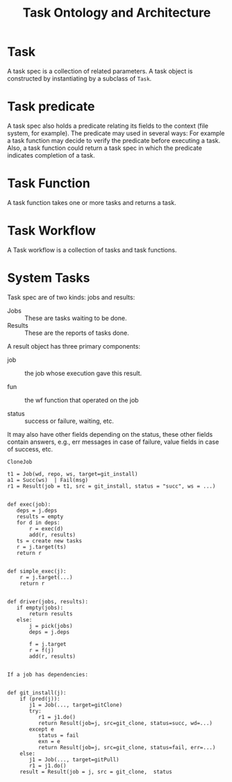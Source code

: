 #+TITLE: Task Ontology and Architecture

* Task
A task spec  is a collection of related parameters.  
A task object is constructed by instantiating by a subclass
of =Task=. 

* Task predicate
A task spec also holds a predicate relating its fields to
the context (file system, for example).  The predicate may
used in several ways: For example a task function may decide
to verify the predicate before executing a task.  Also, a
task function could return a task spec in which the
predicate indicates completion of a task.  

* Task Function
A task function takes one or more tasks and returns a task.

* Task Workflow

A Task workflow is a collection of tasks and task
functions. 

* System Tasks
Task spec are of two kinds: jobs and results:

 - Jobs ::  These are tasks waiting to be done.
 - Results :: These are the reports of tasks done. 

A result object has three primary components:

  - job :: the job whose execution gave this result.

  - fun ::  the wf function that operated on the job

  - status ::  success or failure, waiting, etc.

It may also have other fields depending on the status, these
other fields contain answers, e.g., err messages in case of
failure, value fields in case of success, etc.

#+BEGIN_EXAMPLE
CloneJob
#+END_EXAMPLE

#+BEGIN_EXAMPLE
t1 = Job(wd, repo, ws, target=git_install)
a1 = Succ(ws)  | Fail(msg)
r1 = Result(job = t1, src = git_install, status = "succ", ws = ...)


def exec(job):
   deps = j.deps
   results = empty
   for d in deps:
       r = exec(d)
	   add(r, results)
   ts = create new tasks
   r = j.target(ts)
   return r

   
def simple_exec(j):
    r = j.target(...)
    return r

	   
def driver(jobs, results):
   if empty(jobs):
       return results
   else: 
       j = pick(jobs)
       deps = j.deps
       
       f = j.target
       r = f(j)
       add(r, results)
    

If a job has dependencies:
 
       
def git_install(j):
    if (pred(j)):
	   j1 = Job(..., target=gitClone)
	   try:
          r1 = j1.do()
		  return Result(job=j, src=git_clone, status=succ, wd=...)
       except e
          status = fail
          exn = e
		  return Result(job=j, src=git_clone, status=fail, err=...)
    else:
       j1 = Job(..., target=gitPull)
	   r1 = j1.do()
    result = Result(job = j, src = git_clone,  status

#+END_EXAMPLE

